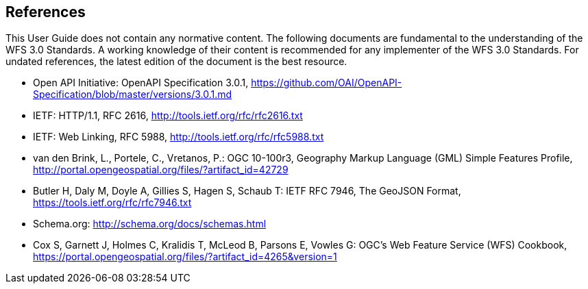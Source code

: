 == References
This User Guide does not contain any normative content. The following documents are fundamental to the understanding of the WFS 3.0 Standards. A working knowledge of their content is recommended for any implementer of the WFS 3.0 Standards. For undated references, the latest edition of the document is the best resource.

* [[OpenAPI]] Open API Initiative: OpenAPI Specification 3.0.1,
https://github.com/OAI/OpenAPI-Specification/blob/master/versions/3.0.1.md
* [[rfc2616]] IETF: HTTP/1.1, RFC 2616, http://tools.ietf.org/rfc/rfc2616.txt
* [[rfc5988]] IETF: Web Linking, RFC 5988, http://tools.ietf.org/rfc/rfc5988.txt
* [[GMLSF]] van den Brink, L., Portele, C., Vretanos, P.: OGC 10-100r3,
Geography Markup Language (GML) Simple Features Profile, http://portal.opengeospatial.org/files/?artifact_id=42729
* [[GeoJSON]] Butler H, Daly M, Doyle A, Gillies S, Hagen S, Schaub T:
IETF RFC 7946, The GeoJSON Format, https://tools.ietf.org/rfc/rfc7946.txt
* [[schema.org]] Schema.org: http://schema.org/docs/schemas.html
* [[wfscookbook]] Cox S, Garnett J, Holmes C, Kralidis T, McLeod B, Parsons E, Vowles G: OGC's Web Feature Service (WFS) Cookbook, https://portal.opengeospatial.org/files/?artifact_id=4265&version=1
